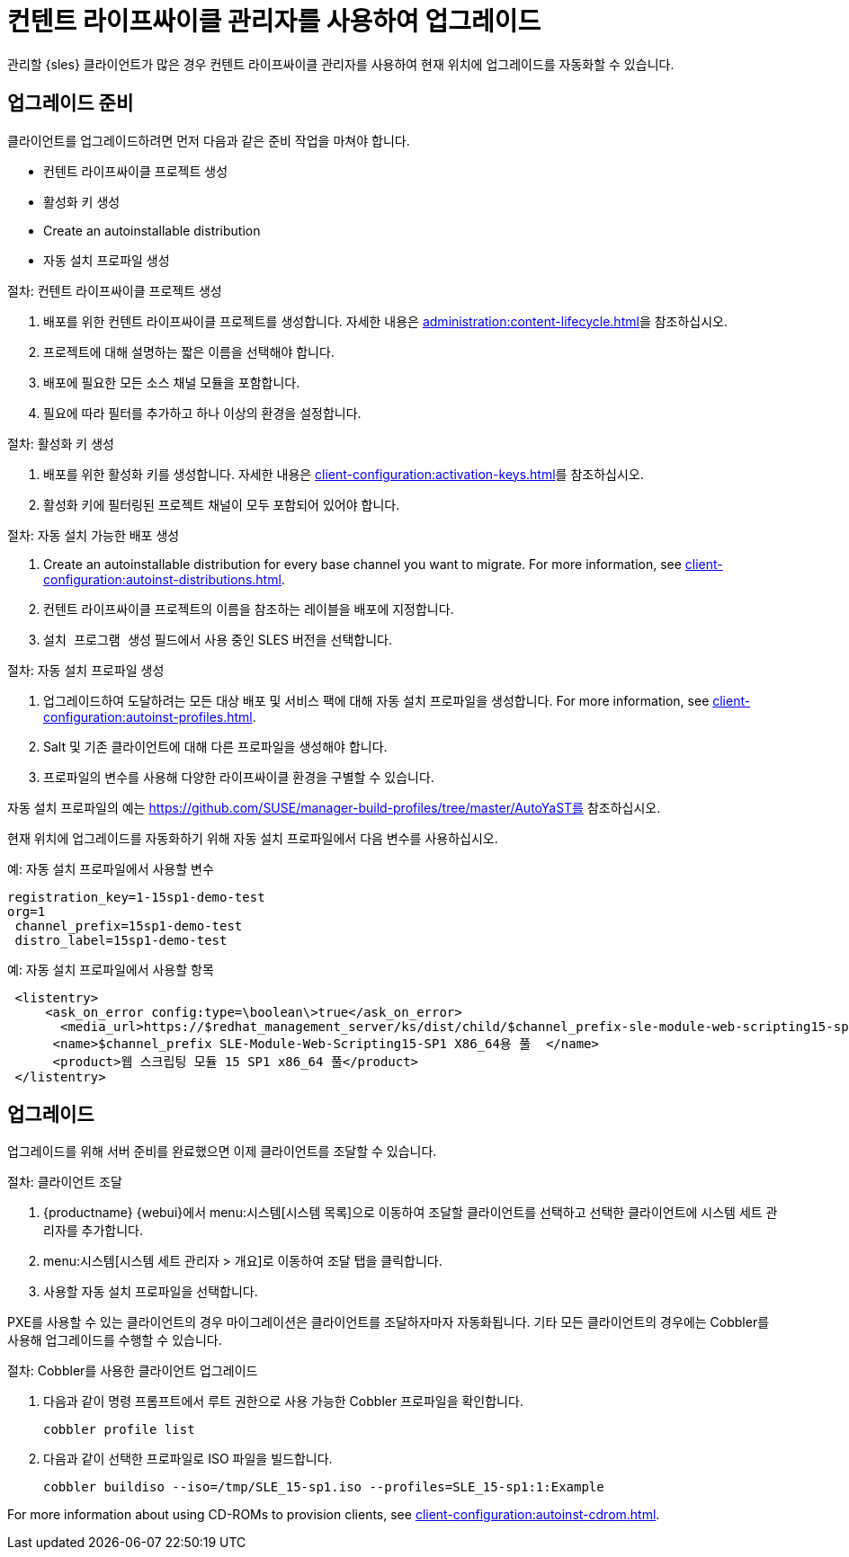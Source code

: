 [[client-upgrades-clm]]
= 컨텐트 라이프싸이클 관리자를 사용하여 업그레이드

관리할 {sles} 클라이언트가 많은 경우 컨텐트 라이프싸이클 관리자를 사용하여 현재 위치에 업그레이드를 자동화할 수 있습니다.



== 업그레이드 준비

클라이언트를 업그레이드하려면 먼저 다음과 같은 준비 작업을 마쳐야 합니다.

* 컨텐트 라이프싸이클 프로젝트 생성
* 활성화 키 생성
* Create an autoinstallable distribution
* 자동 설치 프로파일 생성

.절차: 컨텐트 라이프싸이클 프로젝트 생성
. 배포를 위한 컨텐트 라이프싸이클 프로젝트를 생성합니다.
    자세한 내용은 xref:administration:content-lifecycle.adoc[]을 참조하십시오.
. 프로젝트에 대해 설명하는 짧은 이름을 선택해야 합니다.
. 배포에 필요한 모든 소스 채널 모듈을 포함합니다.
. 필요에 따라 필터를 추가하고 하나 이상의 환경을 설정합니다.



.절차: 활성화 키 생성
. 배포를 위한 활성화 키를 생성합니다.
    자세한 내용은 xref:client-configuration:activation-keys.adoc[]를 참조하십시오.
. 활성화 키에 필터링된 프로젝트 채널이 모두 포함되어 있어야 합니다.



.절차: 자동 설치 가능한 배포 생성
. Create an autoinstallable distribution for every base channel you want to migrate.
    For more information, see xref:client-configuration:autoinst-distributions.adoc[].
. 컨텐트 라이프싸이클 프로젝트의 이름을 참조하는 레이블을 배포에 지정합니다.
. ``설치 프로그램 생성`` 필드에서 사용 중인 SLES 버전을 선택합니다.



.절차: 자동 설치 프로파일 생성
. 업그레이드하여 도달하려는 모든 대상 배포 및 서비스 팩에 대해 자동 설치 프로파일을 생성합니다.
    For more information, see xref:client-configuration:autoinst-profiles.adoc[].
. Salt 및 기존 클라이언트에 대해 다른 프로파일을 생성해야 합니다.
. 프로파일의 변수를 사용해 다양한 라이프싸이클 환경을 구별할 수 있습니다.


자동 설치 프로파일의 예는 https://github.com/SUSE/manager-build-profiles/tree/master/AutoYaST를 참조하십시오.

현재 위치에 업그레이드를 자동화하기 위해 자동 설치 프로파일에서 다음 변수를 사용하십시오.



.예: 자동 설치 프로파일에서 사용할 변수
----
registration_key=1-15sp1-demo-test
org=1
 channel_prefix=15sp1-demo-test
 distro_label=15sp1-demo-test
----



.예: 자동 설치 프로파일에서 사용할 항목
----
 <listentry>
     <ask_on_error config:type=\boolean\>true</ask_on_error>
       <media_url>https://$redhat_management_server/ks/dist/child/$channel_prefix-sle-module-web-scripting15-sp1-pool-x86_64/$distro_label</media_url>
      <name>$channel_prefix SLE-Module-Web-Scripting15-SP1 X86_64용 풀  </name>
      <product>웹 스크립팅 모듈 15 SP1 x86_64 풀</product>
 </listentry>
----



== 업그레이드


업그레이드를 위해 서버 준비를 완료했으면 이제 클라이언트를 조달할 수 있습니다.



.절차: 클라이언트 조달
. {productname} {webui}에서 menu:시스템[시스템 목록]으로 이동하여 조달할 클라이언트를 선택하고 선택한 클라이언트에 시스템 세트 관리자를 추가합니다.
. menu:시스템[시스템 세트 관리자 > 개요]로 이동하여 [guimenu]``조달`` 탭을 클릭합니다.
. 사용할 자동 설치 프로파일을 선택합니다.


PXE를 사용할 수 있는 클라이언트의 경우 마이그레이션은 클라이언트를 조달하자마자 자동화됩니다. 기타 모든 클라이언트의 경우에는 Cobbler를 사용해 업그레이드를 수행할 수 있습니다.



.절차: Cobbler를 사용한 클라이언트 업그레이드
. 다음과 같이 명령 프롬프트에서 루트 권한으로 사용 가능한 Cobbler 프로파일을 확인합니다.
+
----
cobbler profile list
----
. 다음과 같이 선택한 프로파일로 ISO 파일을 빌드합니다.
+
----
cobbler buildiso --iso=/tmp/SLE_15-sp1.iso --profiles=SLE_15-sp1:1:Example
----

For more information about using CD-ROMs to provision clients, see xref:client-configuration:autoinst-cdrom.adoc[].
